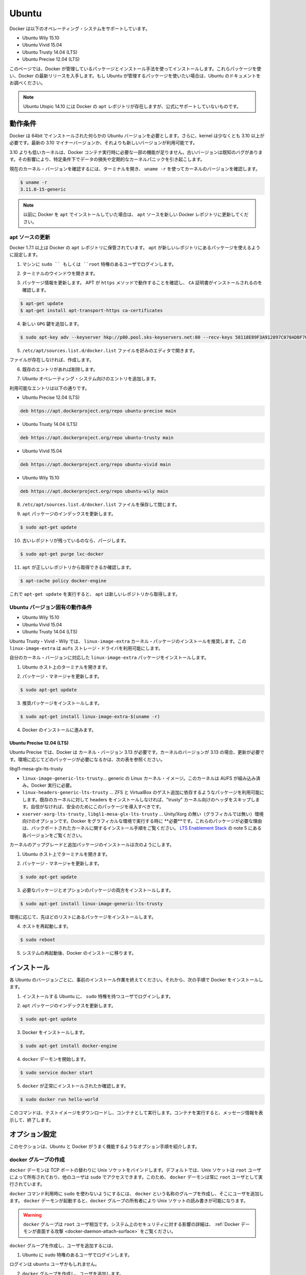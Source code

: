 .. -*- coding: utf-8 -*-
.. URL: https://docs.docker.com/engine/installation/linux/ubuntulinux/
.. SOURCE: https://github.com/docker/docker/blob/master/docs/installation/linux/ubuntulinux.md
   doc version: 1.10
      https://github.com/docker/docker/commits/master/docs/installation/linux/ubuntulinux.md
   doc version: 1.9
      https://github.com/docker/docker/commits/release/v1.9/docs/installation/ubuntulinux.md
.. check date: 2016/02/09
.. ----------------------------------------------------------------------------

.. Ubuntu

==============================
Ubuntu
==============================

.. Docker is supported on these Ubuntu operating systems:

Docker は以下のオペレーティング・システムをサポートしています。

* Ubuntu Wily 15.10
* Ubuntu Vivid 15.04
* Ubuntu Trusty 14.04 (LTS)
* Ubuntu Precise 12.04 (LTS)

.. This page instructs you to install using Docker-managed release packages and installation mechanisms. Using these packages ensures you get the latest release of Docker. If you wish to install using Ubuntu-managed packages, consult your Ubuntu documentation.

このページでは、Docker が管理しているパッケージとインストール手法を使ってインストールします。これらパッケージを使い、Docker の最新リリースを入手します。もし Ubuntu が管理するパッケージを使いたい場合は、Ubuntu のドキュメントをお調べください。

..    Note: Ubuntu Utopic 14.10 exists in Docker’s apt repository but it is no longer officially supported.

.. note::

   Ubuntu Utopic 14.10 には Docker の ``apt`` レポジトリが存在しますが、公式にサポートしていないものです。

.. Prerequisites

動作条件
====================

.. Docker requires a 64-bit installation regardless of your Ubuntu version. Additionally, your kernel must be 3.10 at minimum. The latest 3.10 minor version or a newer maintained version are also acceptable.

Docker は 64bit でインストールされた何らかの Ubuntu バージョンを必要とします。さらに、kernel は少なくとも 3.10 以上が必要です。最新の 3.10 マイナーバージョンか、それよりも新しいバージョンが利用可能です。

.. Kernels older than 3.10 lack some of the features required to run Docker containers. These older versions are known to have bugs which cause data loss and frequently panic under certain conditions.

3.10 よりも低いカーネルは、Docker コンテナ実行時に必要な一部の機能が足りません。古いバージョンは既知のバグがあります。その影響により、特定条件下でデータの損失や定期的なカーネルパニックを引き起こします。

.. To check your current kernel version, open a terminal and use uname -r to display your kernel version:

現在のカーネル・バージョンを確認するには、ターミナルを開き、 ``uname -r``  を使ってカーネルのバージョンを確認します。

.. code-block:: bash

   $ uname -r
   3.11.0-15-generic

..    Note: If you previously installed Docker using apt, make sure you update your apt sources to the new Docker repository.

.. note::

   以前に Docker を ``apt`` でインストールしていた場合は、 ``apt`` ソースを新しい Docker レポジトリに更新してください。

.. Update your apt sources

apt ソースの更新
--------------------

.. Docker’s apt repository contains Docker 1.7.1 and higher. To set apt to use packages from the new repository:

Docker 1.7.1 以上は Docker の ``apt`` レポジトリに保管されています。 ``apt`` が新しいレポジトリにあるパッケージを使えるように設定します。

.. Log into your machine as a user with `sudo` or `root` privileges.

1. マシンに ``sudo `` もしくは ``root`` 特権のあるユーザでログインします。

..    Open a terminal window.

2. ターミナルのウインドウを開きます。

.. Update package information, ensure that APT works with the https method, and that CA certificates are installed.

3. パッケージ情報を更新します。 APT が ``https`` メソッドで動作することを確認し、 ``CA`` 証明書がインストールされるのを確認します。

.. code-block:: bash

   $ apt-get update
   $ apt-get install apt-transport-https ca-certificates

..    Add the new gpg key.

4. 新しい ``GPG`` 鍵を追加します。

.. code-block:: bash

   $ sudo apt-key adv --keyserver hkp://p80.pool.sks-keyservers.net:80 --recv-keys 58118E89F3A912897C070ADBF76221572C52609D

..    Open the /etc/apt/sources.list.d/docker.list file in your favorite editor.

5. ``/etc/apt/sources.list.d/docker.list`` ファイルを好みのエディタで開きます。

..    If the file doesn’t exist, create it.

ファイルが存在しなければ、作成します。

..    Remove any existing entries.

6. 既存のエントリがあれば削除します。

..    Add an entry for your Ubuntu operating system.

7. Ubuntu オペレーティング・システム向けのエントリを追加します。

..    The possible entries are:

利用可能なエントリは以下の通りです。

..        On Ubuntu Precise 12.04 (LTS)

* Ubuntu Precise 12.04 (LTS)

.. code-block:: bash

   deb https://apt.dockerproject.org/repo ubuntu-precise main

..        On Ubuntu Trusty 14.04 (LTS)

* Ubuntu Trusty 14.04 (LTS)

.. code-block:: bash

   deb https://apt.dockerproject.org/repo ubuntu-trusty main

..        On Ubuntu Vivid 15.04

* Ubuntu Vivid 15.04

.. code-block:: bash

   deb https://apt.dockerproject.org/repo ubuntu-vivid main

..        Ubuntu Wily 15.10

* Ubuntu Wily 15.10

.. code-block:: bash

   deb https://apt.dockerproject.org/repo ubuntu-wily main

..    Save and close the /etc/apt/sources.list.d/docker.list file.

8. ``/etc/apt/sources.list.d/docker.list`` ファイルを保存して閉じます。

..    Update the apt package index.

9. ``apt`` パッケージのインデックスを更新します。

.. code-block:: bash

   $ sudo apt-get update

..    Purge the old repo if it exists.

10. 古いレポジトリが残っているのなら、パージします。

.. code-block:: bash

   $ sudo apt-get purge lxc-docker

..    Verify that apt is pulling from the right repository.

11. ``apt`` が正しいレポジトリから取得できるか確認します。

.. code-block:: bash

   $ apt-cache policy docker-engine

..    From now on when you run apt-get upgrade, apt pulls from the new repository.

これで ``apt-get update`` を実行すると、 ``apt`` は新しいレポジトリから取得します。

.. Prerequisites by Ubuntu Version

Ubuntu バージョン固有の動作条件
----------------------------------------

* Ubuntu Wily 15.10
* Ubuntu Vivid 15.04
* Ubuntu Trusty 14.04 (LTS)

.. For Ubuntu Trusty, Vivid, and Wily, it’s recommended to install the linux-image-extra kernel package. The linux-image-extra package allows you use the aufs storage driver.

Ubuntu Trusty・Vivid・Wily では、 ``linux-image-extra`` カーネル・パッケージのインストールを推奨します。この ``linux-image-extra`` は ``aufs`` ストレージ・ドライバを利用可能にします。

.. To install the linux-image-extra package for your kernel version:

自分のカーネル・バージョンに対応した ``linux-image-extra`` パッケージをインストールします。

..    Open a terminal on your Ubuntu host.

1. Ubuntu ホスト上のターミナルを開きます。

..    Update your package manager.

2. パッケージ・マネージャを更新します。

.. code-block:: bash

   $ sudo apt-get update

..    Install the recommended package.

3. 推奨パッケージをインストールします。

.. code-block:: bash

   $ sudo apt-get install linux-image-extra-$(uname -r)

..    Go ahead and install Docker.

4. Docker のインストールに進みます。

.. Ubuntu Precise 12.04 (LTS)

Ubuntu Precise 12.04 (LTS)
^^^^^^^^^^^^^^^^^^^^^^^^^^^^^^

.. For Ubuntu Precise, Docker requires the 3.13 kernel version. If your kernel version is older than 3.13, you must upgrade it. Refer to this table to see which packages are required for your environment:

Ubuntu Precise では、Docker は カーネル・バージョン 3.13 が必要です。カーネルのバージョンが 3.13 の場合、更新が必要です。環境に応じてどのパッケージが必要になるかは、次の表を参照ください。

.. linux-image-generic-lts-trusty 	Generic Linux kernel image. This kernel has AUFS built in. This is required to run Docker.
.. linux-headers-generic-lts-trusty 	Allows packages such as ZFS and VirtualBox guest additions which depend on them. If you didn’t install the headers for your existing kernel, then you can skip these headers for the”trusty” kernel. If you’re unsure, you should include this package for safety.
.. xserver-xorg-lts-trusty 	Optional in non-graphical environments without Unity/Xorg. Required when running Docker on machine with a graphical environment.
.. To learn more about the reasons for these packages, read the installation instructions for backported kernels, specifically the LTS Enablement Stack — refer to note 5 under each version.
libgl1-mesa-glx-lts-trusty

* ``linux-image-generic-lts-trusty``… generic の Linux カーネル・イメージ。このカーネルは AUFS が組み込み済み。Docker 実行に必要。
* ``linux-headers-generic-lts-trusty`` … ZFS と VirtualBox のゲスト追加に依存するようなパッケージを利用可能にします。既存のカーネルに対して headers をインストールしなければ、"trusty" カーネル向けのヘッダをスキップします。自信がなければ、安全のためにこのパッケージを導入すべきです。
* ``xserver-xorg-lts-trusty`` , ``libgl1-mesa-glx-lts-trusty`` … Unity/Xorg の無い（グラフィカルでは無い）環境向けのオプションです。Docker をグラフィカルな環境で実行する時に **必要**です。これらのパッケージが必要な理由は、バックポートされたカーネルに関するインストール手順をご覧ください。 `LTS Enablement Stack <https://wiki.ubuntu.com/Kernel/LTSEnablementStack>`_ の note 5 にある各バージョンをご覧ください。

.. To upgrade your kernel and install the additional packages, do the following:

カーネルのアップグレードと追加パッケージのインストールは次のようにします。

..    Open a terminal on your Ubuntu host.

1. Ubuntu ホスト上でターミナルを開きます。

..    Update your package manager.

2. パッケージ・マネージャを更新します。

.. code-block:: bash

   $ sudo apt-get update

..    Install both the required and optional packages.

3. 必要なパッケージとオプションのパッケージの両方をインストールします。

.. code-block:: bash

   $ sudo apt-get install linux-image-generic-lts-trusty

..    Depending on your environment, you may install more as described in the preceding table.

環境に応じて、先ほどのリストにあるパッケージをインストールします。

..    Reboot your host.

4. ホストを再起動します。

.. code-block:: bash

   $ sudo reboot

..    After your system reboots, go ahead and install Docker.

5. システムの再起動後、Docker のインストーに移ります。

.. Install

インストール
====================

.. Make sure you have installed the prerequisites for your Ubuntu version. Then, install Docker using the following:

各 Ubuntu のバージョンごとに、事前のインストール作業を終えてください。それから、次の手順で Docker をインストールします。

..    Log into your Ubuntu installation as a user with sudo privileges.

1. インストールする Ubuntu に、 ``sudo``  特権を持つユーザでログインします。

..    Update your apt package index.

2. ``apt`` パッケージのインデックスを更新します。

.. code-block:: bash

   $ sudo apt-get update

..    Install Docker.

3. Docker をインストールします。

.. code-block:: bash

   $ sudo apt-get install docker-engine

..    Start the docker daemon.

4. ``docker`` デーモンを開始します。

.. code-block:: bash

   $ sudo service docker start

..    Verify docker is installed correctly.

5. ``docker`` が正常にインストールされたか確認します。

.. code-block:: bash

   $ sudo docker run hello-world

..    This command downloads a test image and runs it in a container. When the container runs, it prints an informational message. Then, it exits.

このコマンドは、テストイメージをダウンロードし、コンテナとして実行します。コンテナを実行すると、メッセージ情報を表示して、終了します。

.. Optional configurations

オプション設定
====================

.. This section contains optional procedures for configuring your Ubuntu to work better with Docker.

このセクションは、Ubuntu と Docker がうまく機能するようなオプション手順を紹介します。

..    Create a docker group
    Adjust memory and swap accounting
    Enable UFW forwarding
    Configure a DNS server for use by Docker
    Configure Docker to start on boot



.. Create a Docker group

docker グループの作成
------------------------------

.. The docker daemon binds to a Unix socket instead of a TCP port. By default that Unix socket is owned by the user root and other users can access it with sudo. For this reason, docker daemon always runs as the root user.

``docker`` デーモンは TCP ポートの替わりに Unix ソケットをバインドします。デフォルトでは、Unix ソケットは ``root`` ユーザによって所有されており、他のユーザは ``sudo`` でアクセスできます。このため、 ``docker`` デーモンは常に ``root`` ユーザとして実行されています。

.. To avoid having to use sudo when you use the docker command, create a Unix group called docker and add users to it. When the docker daemon starts, it makes the ownership of the Unix socket read/writable by the docker group.

``docker`` コマンド利用時に ``sudo`` を使わないようにするには、 ``docker`` という名称のグループを作成し、そこにユーザを追加します。 ``docker`` デーモンが起動すると、``docker`` グループの所有者により Unix ソケットの読み書きが可能になります。

..    Warning: The docker group is equivalent to the root user; For details on how this impacts security in your system, see Docker Daemon Attack Surface for details.

.. warning::

   ``docker`` グループは ``root`` ユーザ相当です。システム上のセキュリティに対する影響の詳細は、 :ref:`Docker デーモンが直面する攻撃 <docker-daemon-attach-surface>` をご覧ください。

.. To create the docker group and add your user:

``docker`` グループを作成し、ユーザを追加するには、

..    Log into Ubuntu as a user with sudo privileges.

1. Ubuntu に ``sudo`` 特権のあるユーザでログインします。

..    This procedure assumes you log in as the ubuntu user.

ログインは ``ubuntu`` ユーザかもしれません。

..    Create the docker group and add your user.

2. ``docker`` グループを作成し、ユーザを追加します。

.. code-block:: bash

   $ sudo usermod -aG docker ubuntu

..    Log out and log back in.

3. ログアウトしてから、再度ログインします。

..    This ensures your user is running with the correct permissions.

対象ユーザが正しい権限を持つようにするためです。

..    Verify your work by running docker without sudo.

4. ``sudo`` を使わずに ``docker`` が実行できることを確認します。

.. code-block:: bash

   $ docker run hello-world

..    If this fails with a message similar to this:

失敗すると、次のようなメッセージが表示されます。

.. code-block:: bash

   Cannot connect to the Docker daemon. Is 'docker daemon' running on this host?

..    Check that the DOCKER_HOST environment variable is not set for your shell. If it is, unset it.

``DOCKER_HOST`` 環境変数をシェル上で確認します。もし設定されていれば、unset します。

.. Adjust memory and swap accounting

メモリとスワップ利用量の調整
------------------------------

.. When users run Docker, they may see these messages when working with an image:

ユーザが Docker を実行する時、イメージ実行時に次のようなメッセージがでる場合があります。

.. code-block:: bash

   WARNING: Your kernel does not support cgroup swap limit. WARNING: Your
   kernel does not support swap limit capabilities. Limitation discarded.

.. To prevent these messages, enable memory and swap accounting on your system. Enabling memory and swap accounting does induce both a memory overhead and a performance degradation even when Docker is not in use. The memory overhead is about 1% of the total available memory. The performance degradation is roughly 10%.

このメッセージを出さないようにするには、システム上でメモリとスワップの利用量（アカウンティング）を設定します。メモリとスワップ利用量の設定を有効にすると、Docker を使っていない時、メモリのオーバヘッドとパフォーマンスの低下を減らします。メモリのオーバヘッドは利用可能な全メモリの１％程度です。パフォーマンス低下は、おおよそ10%です。

.. To enable memory and swap on system using GNU GRUB (GNU GRand Unified Bootloader), do the following:

GNU GRUB (GNU GRand Unified Bootloader) システム上で、メモリとスワップを次のように設定します。

..    Log into Ubuntu as a user with sudo privileges.

1. Ubuntu に ``sudo`` 特権のあるユーザでログインします。

..    Edit the /etc/default/grub file.

2. ``/etc/default/grub`` ファイルを編集します。

..    Set the GRUB_CMDLINE_LINUX value as follows:

3. ``GRUB_CMDLINE_LINUX`` 値を次のように設定します。

.. code-block:: bash

   GRUB_CMDLINE_LINUX="cgroup_enable=memory swapaccount=1"

..    Save and close the file.

4. ファイルを保存して閉じます。

..    Update GRUB.

5. GRUB を更新します。

.. code-block:: bash

   $ sudo update-grub

..    Reboot your system.

6. システムを再起動します。

.. Enable UFW forwarding

UFW 転送の有効化
--------------------

.. If you use UFW (Uncomplicated Firewall) on the same host as you run Docker, you’ll need to do additional configuration. Docker uses a bridge to manage container networking. By default, UFW drops all forwarding traffic. As a result, for Docker to run when UFW is enabled, you must set UFW’s forwarding policy appropriately.

Docker を実行するホスト上で `UFW (Uncomplicated Firewall) <https://help.ubuntu.com/community/UFW>`_ を使っている場合、追加設定が必要になります。Docker はコンテナのネットワーク機能のためにブリッジを使用します。デフォルトでは、UFW は全ての転送(forwarding)トラフィックを破棄(drop)します。そのため、UFW が有効な状態で Docker を実行する場合、UFW の forwarding ポリシーを適切に設定しなくてはいけません。

.. Also, UFW’s default set of rules denies all incoming traffic. If you want to reach your containers from another host allow incoming connections on the Docker port. The Docker port defaults to 2376 if TLS is enabled or 2375 when it is not. If TLS is not enabled, communication is unencrypted. By default, Docker runs without TLS enabled.

また、UFW のデフォルト設定は incoming トラフィックを全て拒否します。他のホストからコンテナに接続したい場合、Docker のポートに対する incoming トラフィックを許可する設定をします。Docker のポートは TLS が有効であれば ``2376`` であり、そうでなければ ``2375`` です。デフォルトでは、TLS が有効でなければ通信は暗号化されません。Docker のデフォルトは、TLS が有効ではありません。

.. To configure UFW and allow incoming connections on the Docker port:

UFW を設定するには、Docker ポートに対する incoming 接続を許可します。

..     Log into Ubuntu as a user with sudo privileges.

1. Ubuntu に ``sudo`` 特権のあるユーザでログインします。

..    Verify that UFW is installed and enabled.

2. UFW のインストールと有効化を確認します。

.. code-block:: bash

   $ sudo ufw status

..    Open the /etc/default/ufw file for editing.

3. ``/etc/default/ufw`` を開き、編集します。

.. code-block:: bash

   $ sudo nano /etc/default/ufw

..    Set the DEFAULT_FORWARD_POLICY policy to:

4. ``DEFAULT_FOWRARD_POLICY`` ポリシーを設定します。

.. code-block:: bash

   DEFAULT_FORWARD_POLICY="ACCEPT"

..    Save and close the file.

5. ファイルを保存して閉じます。

..    Reload UFW to use the new setting.

6. UFW を新しい設定を使って再読み込みします。

.. code-block:: bash

   $ sudo ufw reload

..    Allow incoming connections on the Docker port.

7. Docker ポートの incoming 接続を許可します。

.. code-block:: bash

   $ sudo ufw allow 2375/tcp

.. Configure a DNS server for use by Docker

Docker が使う DNS サーバの設定
------------------------------

.. Systems that run Ubuntu or an Ubuntu derivative on the desktop typically use 127.0.0.1 as the default nameserver in /etc/resolv.conf file. The NetworkManager also sets up dnsmasq to use the real DNS servers of the connection and sets up nameserver 127.0.0.1 in /etc/resolv.conf.

Ubuntu や Ubuntu 派生システムのデスクトップを動かすシステムは、デフォルトで ``/etc/resolv.conf`` ファイルで使用する ``nameserver`` は ``127.0.0.1`` です。NetworkManager も ``dnsmasq`` をセットアップする時、 ``/etc/resolv.conf`` を ``nameserver 127.0.0.1`` に設定します。

.. When starting containers on desktop machines with these configurations, Docker users see this warning:

デスクトップ・マシンでコンテナを起動時、このような設定であれば、次のような警告が出ます。

.. code-block:: bash

   WARNING: Local (127.0.0.1) DNS resolver found in resolv.conf and containers
   can't use it. Using default external servers : [8.8.8.8 8.8.4.4]

.. The warning occurs because Docker containers can’t use the local DNS nameserver. Instead, Docker defaults to using an external nameserver.

この警告は、Docker コンテナがローカルの DNS サーバを使えないためです。そのかわりDocker はデフォルトで外部のネームサーバを使います。

.. To avoid this warning, you can specify a DNS server for use by Docker containers. Or, you can disable dnsmasq in NetworkManager. Though, disabling dnsmasq might make DNS resolution slower on some networks.

警告が出ないようにするには、Docker コンテナが使うための DNS サーバを指定します。あるいは、NetworkManager で ``dnsmasq``  を無効にもできます。 ``dnsmasq`` を無効にすると、同一ネットワークの DNS 名前解決が遅くなるかもしれません。

.. To specify a DNS server for use by Docker:

Docker が使う DNS サーバの指定方法は、次の通りです。

..    Log into Ubuntu as a user with sudo privileges.

1. Ubuntu に ``sudo`` 特権のあるユーザでログインします。

..    Open the /etc/default/docker file for editing.

2. ``/etc/default/docker`` ファイルを開き、編集します。

.. code-block:: bash

   $ sudo nano /etc/default/docker

..    Add a setting for Docker.

3. Docker の設定を追加します。

.. code-block:: bash

   DOCKER_OPTS="--dns 8.8.8.8"

..    Replace 8.8.8.8 with a local DNS server such as 192.168.1.1. You can also specify multiple DNS servers. Separated them with spaces, for example:

``8.8.8.8`` を ``192.168.1.1`` のようなローカルの DNS サーバに置き換えます。複数の DNS サーバも指定できます。次の例のように、スペースで分離します。

.. code-block:: bash

   --dns 8.8.8.8 --dns 192.168.1.1

..        Warning: If you’re doing this on a laptop which connects to various networks, make sure to choose a public DNS server.

.. warning::

   この作業を PC 上で行う場合は様々なネットワークに接続するため、パブリック DNS サーバを選択してください。

..    Save and close the file.

4. ファイルを保存して閉じます。

..    Restart the Docker daemon.

Docker デーモンを再起動します。

.. code-block:: bash

   $ sudo restart docker


.. Or, as an alternative to the previous procedure, disable dnsmasq in NetworkManager (this might slow your network).

**あるいは、先ほどの手順とは別の方法として**、NetworkManager で ``dnsmasq`` を無効化する方法もあります（ネットワークが遅くなるかもしれません）。

..    Open the /etc/NetworkManager/NetworkManager.conf file for editing.

1. ``/etc/NetworkManager/NetworkManager.conf`` ファイルを開き、編集します。

.. code-block:: bash

   $ sudo nano /etc/NetworkManager/NetworkManager.conf

..    Comment out the dns=dsnmasq line:

2. ``dns=dnsmasq`` 行をコメントアウトします。

.. code-block:: bash

   dns=dnsmasq

..    Save and close the file.

3. ファイルを保存して閉じます。

..    Restart both the NetworkManager and Docker.

4. NetworkManager と Docker の両方を再起動します。

.. code-block:: bash

   $ sudo restart network-manager
   $ sudo restart docker

.. Configure Docker to start on boot

ブート時の Docker 開始設定
------------------------------

.. Ubuntu uses systemd as its boot and service manager 15.04 onwards and upstart for versions 14.10 and below.

Ubuntu ``15.04`` 以上はサービス・マネージャに ``systemd`` を使って起動します。 ``14.10`` 以下のバージョンでは ``upstart`` です。

.. For 15.04 and up, to configure the docker daemon to start on boot, run

``15.04`` 以上で ``docker`` デーモンをブート時に起動するようにするには、次のように実行します。

.. code-block:: bash

   $ sudo systemctl enable docker

.. For 14.10 and below the above installation method automatically configures upstart to start the docker daemon on boot

``14.10`` 以下では、自動的に ``upstart`` を使って Docker デーモンをブート時に起動する設定がインストール時に行われます。

.. Upgrade Docker

Docker のアップグレード
==============================

.. To install the latest version of Docker with apt-get:

Docker の最新版をインストールするには、 ``apt-get`` を使います。

.. code-block:: bash

   $ sudo apt-get upgrade docker-engine

.. Uninstallation

アンインストール
====================

.. To uninstall the Docker package:

Docker パッケージをアンインストールします。

.. code-block:: bash

   $ sudo apt-get purge docker-engine

.. To uninstall the Docker package and dependencies that are no longer needed:

Docker パッケージと必要の無い依存関係をアンインストールします。

.. code-block:: bash

   $ sudo apt-get autoremove --purge docker-engine

.. The above commands will not remove images, containers, volumes, or user created configuration files on your host. If you wish to delete all images, containers, and volumes run the following command:

上記のコマンドは、イメージ、コンテナ、ボリュームやホスト上の設定ファイルを削除しません。イメージ、コンテナ、ボリュームを削除するには次のコマンドを実行します。

.. code-block:: bash

   $ rm -rf /var/lib/docker

.. You must delete the user created configuration files manually.

ユーザが作成した設定ファイルは、手動で削除する必要があります。


